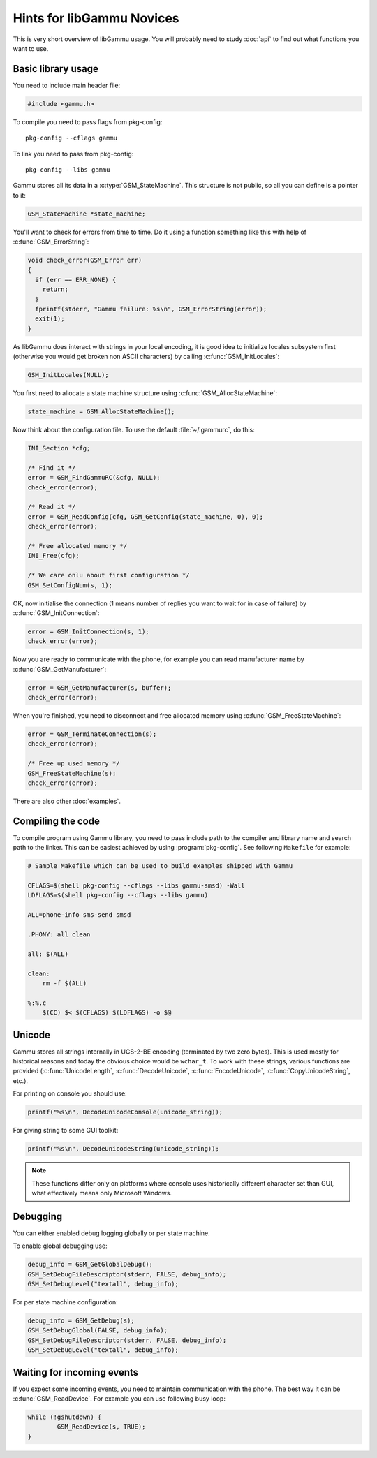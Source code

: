 Hints for libGammu Novices
==========================

This is very short overview of libGammu usage. You will probably need to study
:doc:`api` to find out what functions you want to use.


Basic library usage
-------------------

You need to include main header file:

.. code-block:: c

    #include <gammu.h>

To compile you need to pass flags from pkg-config::

    pkg-config --cflags gammu

To link you need to pass from pkg-config::

    pkg-config --libs gammu


Gammu stores all its data in a :c:type:`GSM_StateMachine`. This structure is not
public, so all you can define is a pointer to it:

.. code-block:: c

    GSM_StateMachine *state_machine;

You'll want to check for errors from time to time.  Do it using a
function something like this with help of :c:func:`GSM_ErrorString`:

.. code-block:: c

    void check_error(GSM_Error err)
    {
      if (err == ERR_NONE) {
        return;
      }
      fprintf(stderr, "Gammu failure: %s\n", GSM_ErrorString(error));
      exit(1);
    }

As libGammu does interact with strings in your local encoding, it is good idea
to initialize locales subsystem first (otherwise you would get broken non
ASCII characters) by calling :c:func:`GSM_InitLocales`:

.. code-block:: c

    GSM_InitLocales(NULL);

You first need to allocate a state machine structure
using :c:func:`GSM_AllocStateMachine`:

.. code-block:: c

    state_machine = GSM_AllocStateMachine();

Now think about the configuration file.  To use the default
:file:`~/.gammurc`, do this:

.. code-block:: c

    INI_Section *cfg;

    /* Find it */
    error = GSM_FindGammuRC(&cfg, NULL);
    check_error(error);

    /* Read it */
    error = GSM_ReadConfig(cfg, GSM_GetConfig(state_machine, 0), 0);
    check_error(error);

    /* Free allocated memory */
    INI_Free(cfg);

    /* We care onlu about first configuration */
    GSM_SetConfigNum(s, 1);

OK, now initialise the connection (1 means number of replies you want to wait
for in case of failure) by :c:func:`GSM_InitConnection`:

.. code-block:: c

    error = GSM_InitConnection(s, 1);
    check_error(error);

Now you are ready to communicate with the phone, for example you can read
manufacturer name by :c:func:`GSM_GetManufacturer`:

.. code-block:: c

    error = GSM_GetManufacturer(s, buffer);
    check_error(error);

When you're finished, you need to disconnect and free allocated memory
using :c:func:`GSM_FreeStateMachine`:

.. code-block:: c

    error = GSM_TerminateConnection(s);
    check_error(error);

    /* Free up used memory */
    GSM_FreeStateMachine(s);
    check_error(error);

There are also other :doc:`examples`.

Compiling the code
------------------

To compile program using Gammu library, you need to pass include path to the
compiler and library name and search path to the linker. This can be easiest
achieved by using :program:`pkg-config`. See following ``Makefile`` for
example:

.. code-block:: make

    # Sample Makefile which can be used to build examples shipped with Gammu

    CFLAGS=$(shell pkg-config --cflags --libs gammu-smsd) -Wall
    LDFLAGS=$(shell pkg-config --cflags --libs gammu)

    ALL=phone-info sms-send smsd

    .PHONY: all clean

    all: $(ALL)

    clean:
        rm -f $(ALL)

    %:%.c
        $(CC) $< $(CFLAGS) $(LDFLAGS) -o $@


Unicode
-------

Gammu stores all strings internally in UCS-2-BE encoding (terminated by two
zero bytes). This is used mostly for historical reasons and today the obvious
choice would be ``wchar_t``.  To work with these strings, various functions
are provided (:c:func:`UnicodeLength`, :c:func:`DecodeUnicode`,
:c:func:`EncodeUnicode`, :c:func:`CopyUnicodeString`, etc.).

For printing on console you should use:

.. code-block:: c

    printf("%s\n", DecodeUnicodeConsole(unicode_string));

For giving string to some GUI toolkit:

.. code-block:: c

    printf("%s\n", DecodeUnicodeString(unicode_string));

.. note::

   These functions differ only on platforms where console uses historically
   different character set than GUI, what effectively means only Microsoft
   Windows.

Debugging
---------

You can either enabled debug logging globally or per state machine.

To enable global debugging use:

.. code-block:: c

	debug_info = GSM_GetGlobalDebug();
	GSM_SetDebugFileDescriptor(stderr, FALSE, debug_info);
	GSM_SetDebugLevel("textall", debug_info);

For per state machine configuration:

.. code-block:: c

	debug_info = GSM_GetDebug(s);
	GSM_SetDebugGlobal(FALSE, debug_info);
	GSM_SetDebugFileDescriptor(stderr, FALSE, debug_info);
	GSM_SetDebugLevel("textall", debug_info);

Waiting for incoming events
---------------------------

If you expect some incoming events, you need to maintain communication with the
phone. The best way it can be :c:func:`GSM_ReadDevice`. For example you can use
following busy loop:


.. code-block:: c

    while (!gshutdown) {
            GSM_ReadDevice(s, TRUE);
    }
